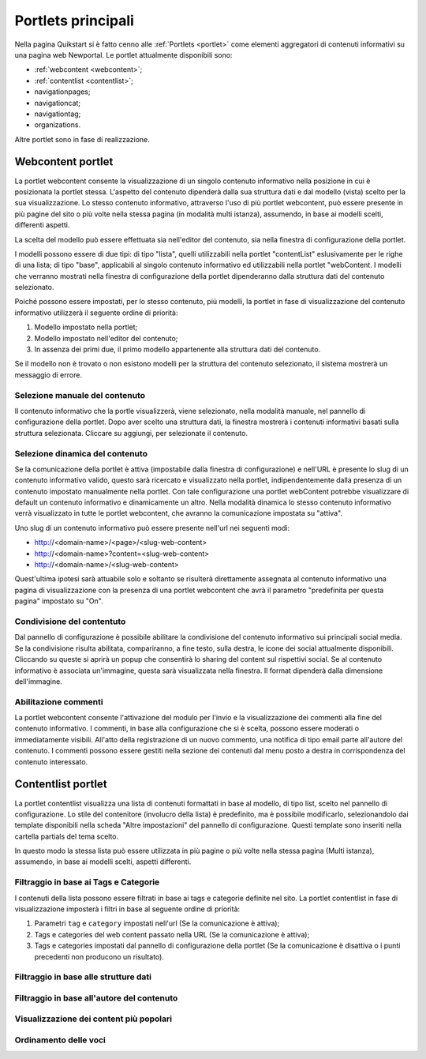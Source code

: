 ===================
Portlets principali
===================

Nella pagina Quikstart si è fatto cenno alle :ref:`Portlets <portlet>` come elementi aggregatori di contenuti informativi su una pagina web Newportal.
Le portlet attualmente disponibili sono:

* :ref:`webcontent <webcontent>`;
* :ref:`contentlist <contentlist>`;
* navigationpages;
* navigationcat;
* navigationtag;
* organizations.

Altre portlet sono in fase di realizzazione.

.. _webcontent:

Webcontent portlet
==================

La portlet webcontent consente la visualizzazione di un singolo contenuto informativo nella posizione in cui è posizionata la portlet stessa. L'aspetto del contenuto dipenderà dalla sua struttura dati e dal modello (vista) scelto per la sua visualizzazione.
Lo stesso contenuto informativo, attraverso l'uso di più portlet webcontent, può essere presente in più pagine del sito o più volte nella stessa pagina (in modalità multi istanza), assumendo, in base ai modelli scelti, differenti aspetti.

La scelta del modello può essere effettuata sia nell'editor del contenuto, sia nella finestra di configurazione della portlet.

I modelli possono essere di due tipi: di tipo "lista", quelli utilizzabili nella portlet "contentList" eslusivamente per le righe di una lista; di tipo "base", applicabili al singolo contenuto informativo ed utilizzabili nella portlet "webContent.
I modelli che verranno mostrati nella finestra di configurazione della portlet dipenderanno dalla struttura dati del contenuto selezionato.

Poiché possono essere impostati, per lo stesso contenuto, più modelli, la portlet in fase di visualizzazione del contenuto informativo utilizzerà il seguente ordine di priorità:

1. Modello impostato nella portlet;
2. Modello impostato nell'editor del contenuto;
3. In assenza dei primi due, il primo modello appartenente alla struttura dati del contenuto.

Se il modello non è trovato o non esistono modelli per la struttura del contenuto selezionato, il sistema mostrerà un messaggio di errore.

Selezione manuale del contenuto
-------------------------------
Il contenuto informativo che la portle visualizzerà, viene selezionato, nella modalità manuale, nel pannello di configurazione della portlet. Dopo aver scelto una struttura dati, la finestra mostrerà i contenuti informativi basati sulla struttura selezionata. Cliccare su aggiungi, per selezionate il contenuto.

Selezione dinamica del contenuto
--------------------------------
Se la comunicazione della portlet è attiva (impostabile dalla finestra di configurazione) e nell'URL è presente lo slug di un contenuto informativo valido, questo sarà ricercato e visualizzato nella portlet, indipendentemente dalla presenza di un contenuto impostato manualmente nella portlet. Con tale configurazione una portlet webContent potrebbe visualizzare di default un contenuto informativo e dinamicamente un altro. 
Nella modalità dinamica lo stesso contenuto informativo verrà visualizzato in tutte le portlet webcontent, che avranno la comunicazione impostata su "attiva".

Uno slug di un contenuto informativo può essere presente nell'url nei seguenti modi:

* http://<domain-name>/<page>/<slug-web-content>
* http://<domain-name>?content=<slug-web-content>
* http://<domain-name>/<slug-web-content>

Quest'ultima ipotesi sarà attuabile solo e soltanto se risulterà direttamente assegnata al contenuto informativo una pagina di visualizzazione con la presenza di una portlet webcontent che avrà il parametro "predefinita per questa pagina" impostato su "On".

Condivisione del contentuto
---------------------------
Dal pannello di configurazione è possibile abilitare la condivisione del contenuto informativo sui principali social media. Se la condivisione risulta abilitata, compariranno, a fine testo, sulla destra, le icone dei social attualmente disponibili. Cliccando su queste si aprirà un popup che consentirà lo sharing del content sul rispettivi social. Se al contenuto informativo è associata un'immagine, questa sarà visualizzata nella finestra. Il format dipenderà dalla dimensione dell'immagine.

Abilitazione commenti
---------------------
La portlet webcontent consente l'attivazione del modulo per l'invio e la visualizzazione dei commenti alla fine del contenuto informativo. I commenti, in base alla configurazione che si è scelta, possono essere moderati o immediatamente visibili. All'atto della registrazione di un nuovo commento, una notifica di tipo email parte all'autore del contenuto. I commenti possono essere gestiti nella sezione dei contenuti dal menu posto a destra in corrispondenza del contenuto interessato.

.. _contentlist:

Contentlist portlet
===================

La portlet contentlist visualizza una lista di contenuti formattati in base al modello, di tipo list, scelto
nel pannello di configurazione. Lo stile del contenitore (involucro della lista) è predefinito, ma è possibile
modificarlo, selezionandolo dai template disponibili nella scheda "Altre impostazioni" del pannello di configurazione.
Questi template sono inseriti nella cartella partials del tema scelto.

In questo modo la stessa lista può essere utilizzata in più pagine o più volte nella stessa pagina (Multi istanza),
assumendo, in base ai modelli scelti, aspetti differenti.

Filtraggio in base ai Tags e Categorie
--------------------------------------
I contenuti della lista possono essere filtrati in base ai tags e categorie definite nel sito.
La portlet contentlist in fase di visualizzazione imposterà i filtri in base al seguente ordine di priorità:

1. Parametri ``tag`` e ``category`` impostati nell'url (Se la comunicazione è attiva);
2. Tags e categories del web content passato nella URL (Se la comunicazione è attiva);
3. Tags e categories impostati dal pannello di configurazione della portlet (Se la comunicazione è disattiva o i punti precedenti non producono un risultato).

Filtraggio in base alle strutture dati
--------------------------------------

Filtraggio in base all'autore del contenuto
-------------------------------------------

Visualizzazione dei content più popolari
----------------------------------------

Ordinamento delle voci
----------------------

